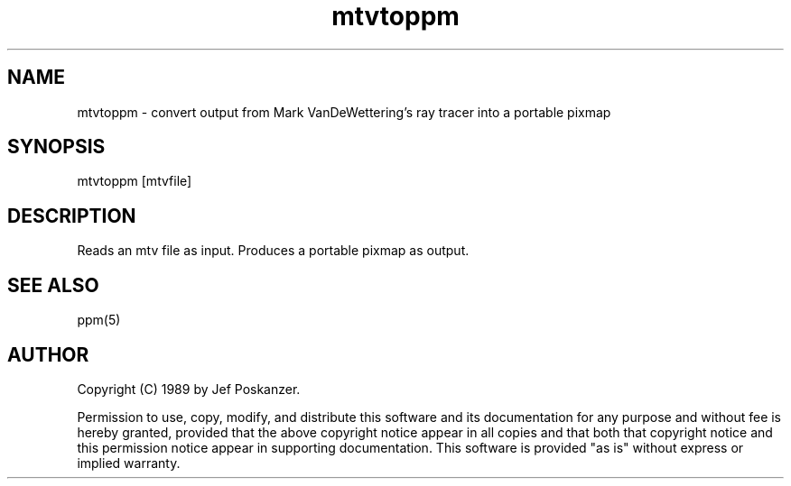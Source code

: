 .TH mtvtoppm 1 "02 February 1989"
.SH NAME
mtvtoppm - convert output from Mark VanDeWettering's ray tracer into a portable pixmap
.SH SYNOPSIS
mtvtoppm [mtvfile]
.SH DESCRIPTION
Reads an mtv file as input.
Produces a portable pixmap as output.
.SH "SEE ALSO"
ppm(5)
.SH AUTHOR
Copyright (C) 1989 by Jef Poskanzer.

Permission to use, copy, modify, and distribute this software and its
documentation for any purpose and without fee is hereby granted, provided
that the above copyright notice appear in all copies and that both that
copyright notice and this permission notice appear in supporting
documentation.  This software is provided "as is" without express or
implied warranty.
